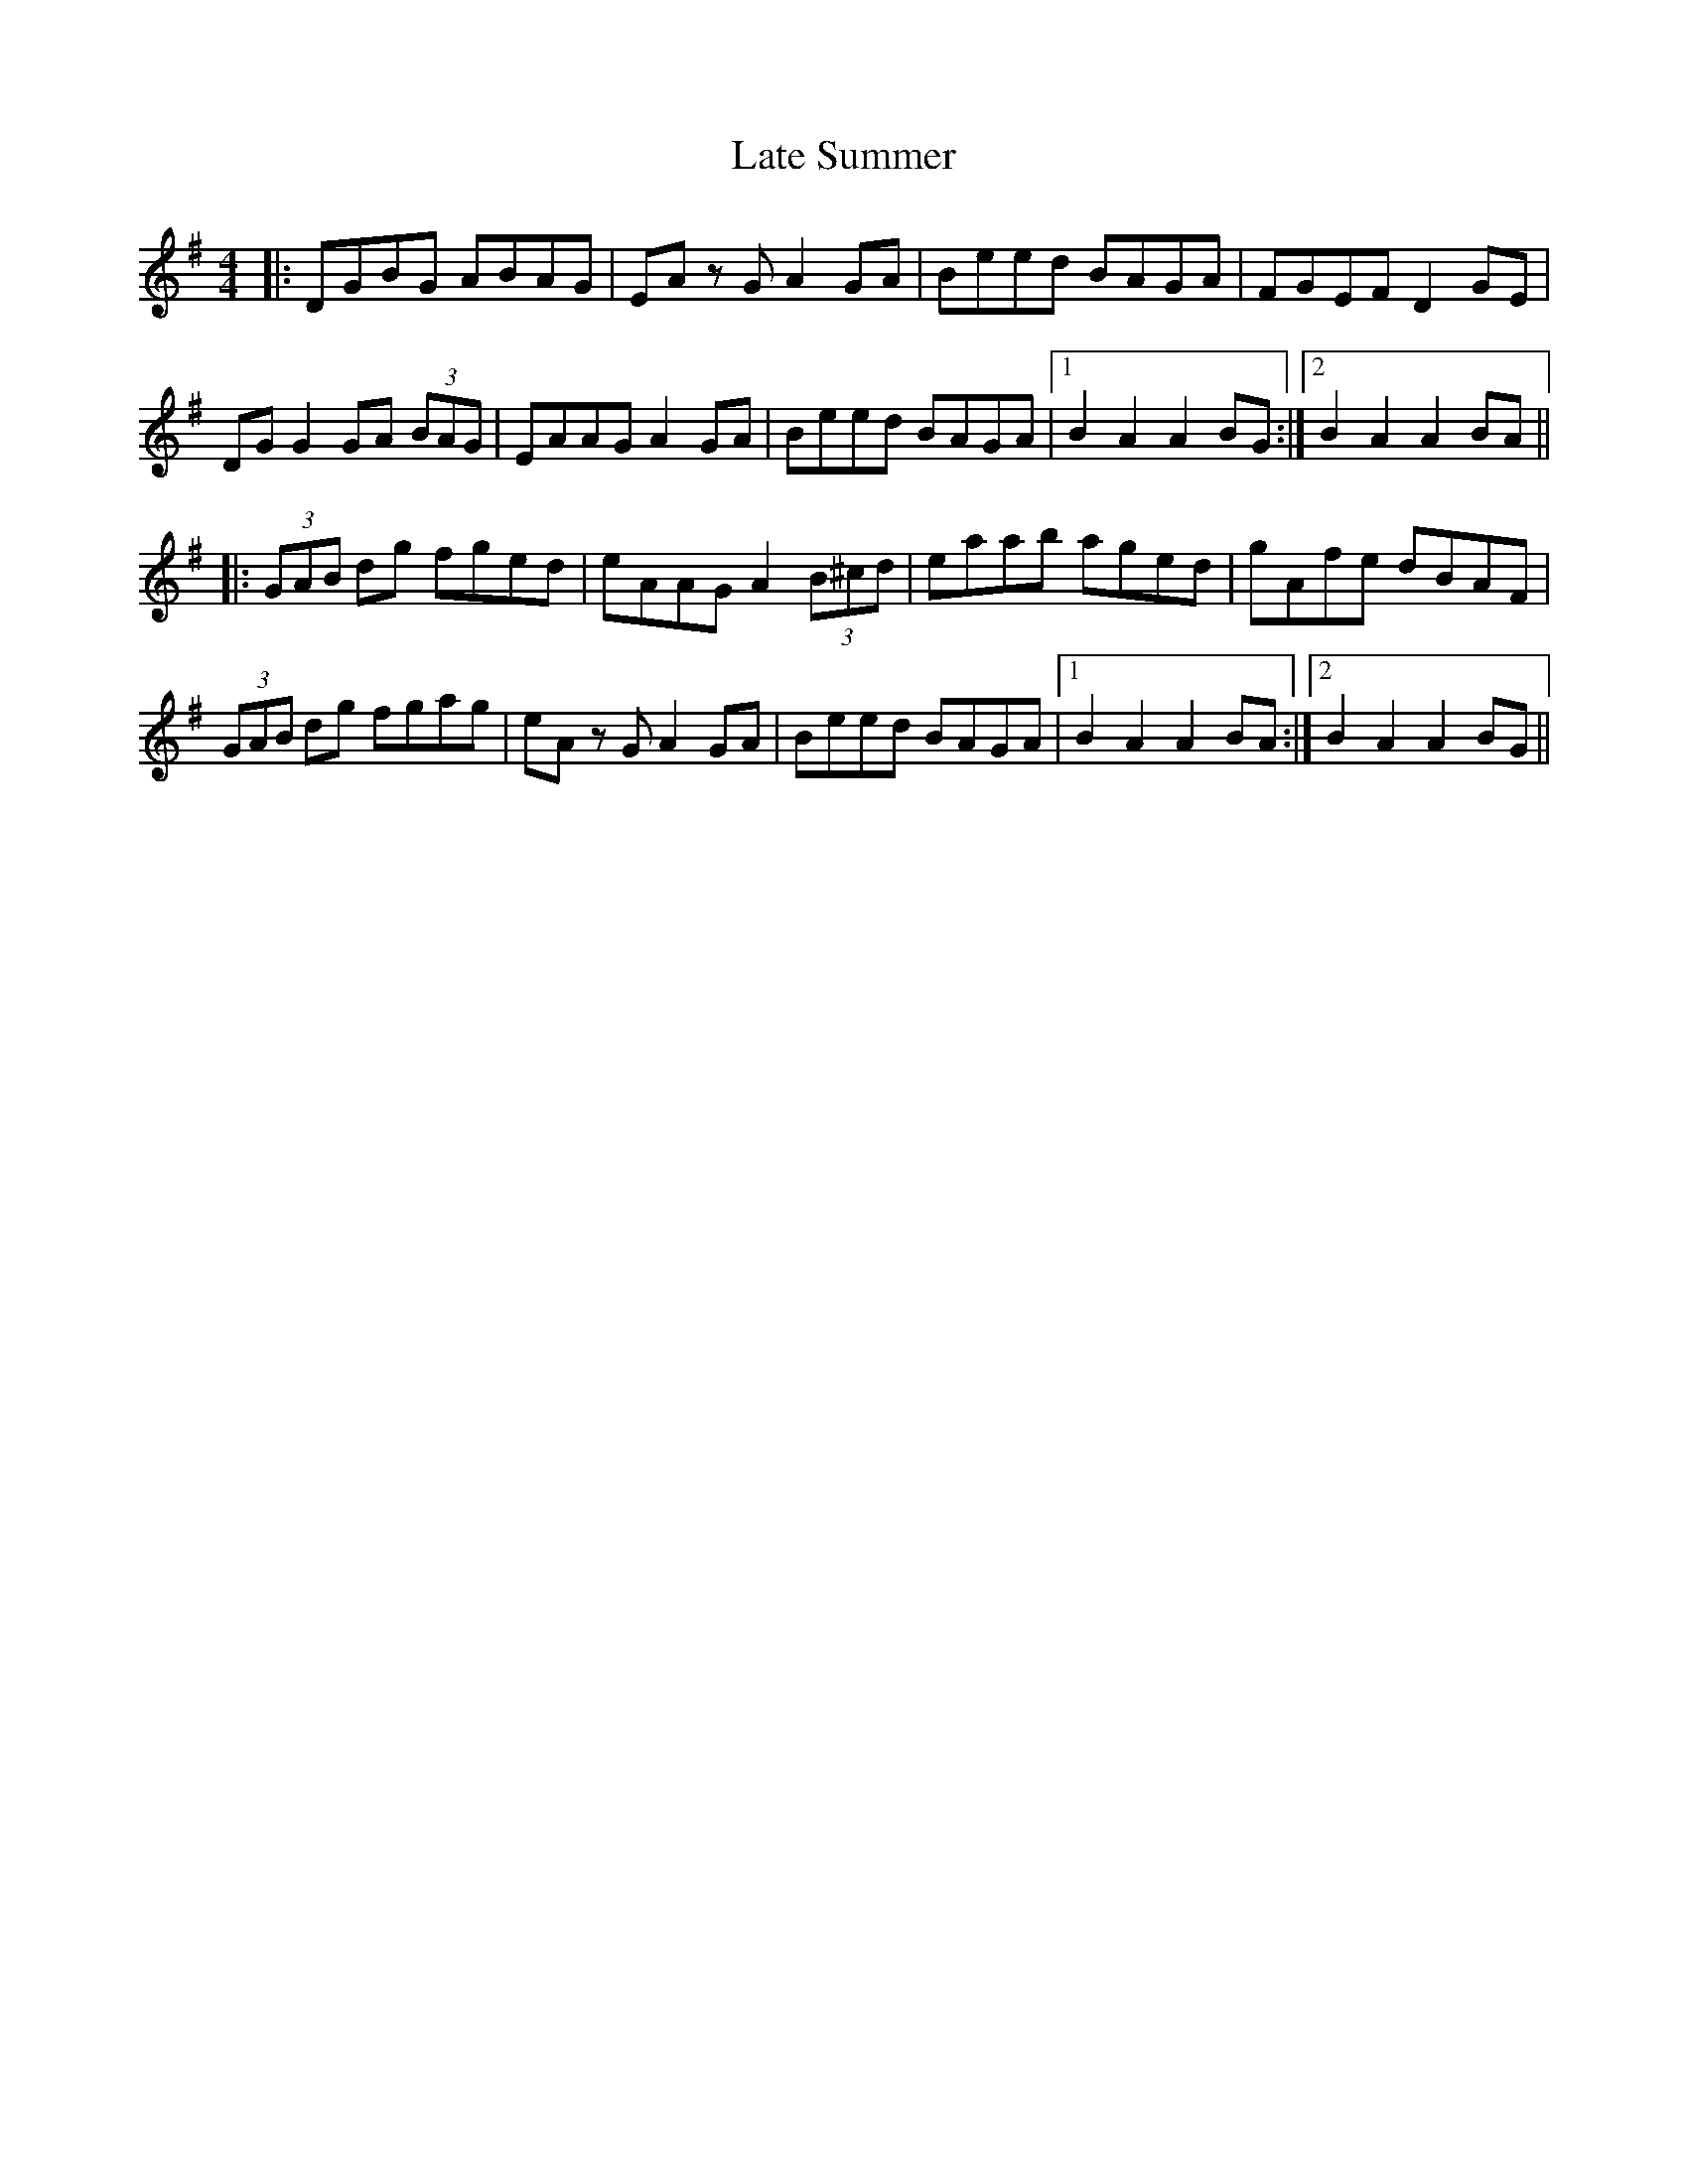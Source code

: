 X: 23065
T: Late Summer
R: reel
M: 4/4
K: Gmajor
|:DGBG ABAG|EA z G A2 GA|Beed BAGA|FGEF D2 GE|
DG G2 GA (3BAG|EAAG A2 GA|Beed BAGA|1 B2 A2 A2 BG:|2 B2 A2 A2 BA||
|:(3GAB dg fged|eAAG A2 (3B^cd|eaab aged|gAfe dBAF|
(3GAB dg fgag|eA z G A2 GA|Beed BAGA|1 B2 A2 A2 BA:|2 B2 A2 A2 BG||

